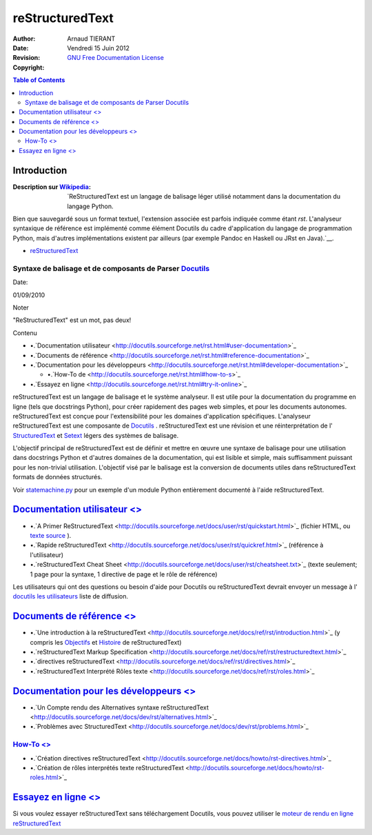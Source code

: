 ================
reStructuredText
================

:Author: 		Arnaud TIERANT
:Date:			Vendredi 15 Juin 2012
:Revision: 		
:Copyright:		`GNU Free Documentation License <http://www.gnu.org/licenses/fdl.html>`_

.. contents:: Table of Contents
   :depth: 2

Introduction
============

:Description sur `Wikipedia <http://fr.wikipedia.org/wiki/ReStructuredText>`_:
  `ReStructuredText est un langage de balisage léger utilisé notamment dans la documentation du langage Python.

Bien que sauvegardé sous un format textuel, l'extension associée est parfois indiquée comme étant *rst*. L'analyseur syntaxique de référence est implémenté comme élément Docutils du cadre d'application du langage de programmation Python, mais d'autres implémentations existent par ailleurs (par exemple Pandoc en Haskell ou JRst en Java).`__.

- `reStructuredText`__

__ http://docutils.sourceforge.net/rst.html




Syntaxe de balisage et de composants de Parser `Docutils <http://docutils.sourceforge.net/index.html>`_
----------------------------------------------------------------------------------------------------------------------------------------------------------------------------------------------------------------------------------------------------

Date:

01/09/2010

Noter

"ReStructuredText" est un mot, pas deux!

Contenu

-  •.`Documentation
   utilisateur <http://docutils.sourceforge.net/rst.html#user-documentation>`_

-  •.`Documents de
   référence <http://docutils.sourceforge.net/rst.html#reference-documentation>`_

-  •.`Documentation pour les
   développeurs <http://docutils.sourceforge.net/rst.html#developer-documentation>`_

   -  •.`How-To
      de <http://docutils.sourceforge.net/rst.html#how-to-s>`_

-  •.`Essayez en
   ligne <http://docutils.sourceforge.net/rst.html#try-it-online>`_


reStructuredText est un langage de balisage  et le système analyseur. Il est utile
pour la documentation du programme en ligne (tels que docstrings
Python), pour créer rapidement des pages web simples, et pour les
documents autonomes. reStructuredText est conçue pour l'extensibilité
pour les domaines d'application spécifiques. L'analyseur
reStructuredText est une composante de
`Docutils <http://docutils.sourceforge.net/index.html>`_
. reStructuredText est une révision et une réinterprétation de l'
`StructuredText <http://dev.zope.org/Members/jim/StructuredTextWiki/FrontPage/>`_
et
`Setext <http://docutils.sourceforge.net/mirror/setext.html>`_
légers des systèmes de balisage.

L'objectif principal de reStructuredText est de définir et mettre en
œuvre une syntaxe de balisage pour une utilisation dans docstrings
Python et d'autres domaines de la documentation, qui est lisible et
simple, mais suffisamment puissant pour les non-trivial utilisation.
L'objectif visé par le balisage est la conversion de documents utiles
dans reStructuredText formats de données structurés.

Voir
`statemachine.py <http://docutils.sourceforge.net/docutils/statemachine.py>`_
pour un exemple d'un module Python entièrement documenté à l'aide
reStructuredText.

`Documentation utilisateur <>`_
=========================================================================================================================================================================================================================

-  •.`A Primer
   ReStructuredText <http://docutils.sourceforge.net/docs/user/rst/quickstart.html>`_
   (fichier HTML, ou `texte
   source <http://docutils.sourceforge.net/docs/user/rst/quickstart.txt>`_
   ).

-  •.`Rapide
   reStructuredText <http://docutils.sourceforge.net/docs/user/rst/quickref.html>`_
   (référence à l'utilisateur)

-  •.`reStructuredText Cheat
   Sheet <http://docutils.sourceforge.net/docs/user/rst/cheatsheet.txt>`_
   (texte seulement; 1 page pour la syntaxe, 1 directive de page et le
   rôle de référence)

Les utilisateurs qui ont des questions ou besoin d'aide pour Docutils ou
reStructuredText devrait envoyer un message à l' `docutils les
utilisateurs <http://docutils.sourceforge.net/docs/user/mailing-lists.html#docutils-users>`_
liste de diffusion.

`Documents de référence <>`_
======================================================================================================================================================================================================================

-  •.`Une introduction à la
   reStructuredText <http://docutils.sourceforge.net/docs/ref/rst/introduction.html>`_
   (y compris les
   `Objectifs <http://docutils.sourceforge.net/docs/ref/rst/introduction.html#goals>`_
   et
   `Histoire <http://docutils.sourceforge.net/docs/ref/rst/introduction.html#history>`_
   de reStructuredText)

-  •.`reStructuredText Markup
   Specification <http://docutils.sourceforge.net/docs/ref/rst/restructuredtext.html>`_

-  •.`directives
   reStructuredText <http://docutils.sourceforge.net/docs/ref/rst/directives.html>`_

-  •.`reStructuredText Interprété Rôles
   texte <http://docutils.sourceforge.net/docs/ref/rst/roles.html>`_

`Documentation pour les développeurs <>`_
===================================================================================================================================================================================================================================

-  •.`Un Compte rendu des Alternatives syntaxe
   reStructuredText <http://docutils.sourceforge.net/docs/dev/rst/alternatives.html>`_

-  •.`Problèmes avec
   StructuredText <http://docutils.sourceforge.net/docs/dev/rst/problems.html>`_

`How-To <>`_
---------------------------------------------------------------------------------------------------------------------------------------------------------------------------------------------------------

-  •.`Création directives
   reStructuredText <http://docutils.sourceforge.net/docs/howto/rst-directives.html>`_

-  •.`Création de rôles interprétés texte
   reStructuredText <http://docutils.sourceforge.net/docs/howto/rst-roles.html>`_

`Essayez en ligne <>`_
================================================================================================================================================================================================================

Si vous voulez essayer reStructuredText sans téléchargement Docutils,
vous pouvez utiliser le `moteur de rendu en ligne
reStructuredText <http://www.hosting4u.cz/jbar/rest/rest.html>`_







